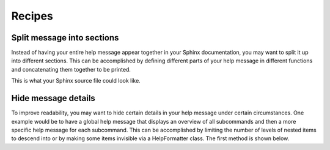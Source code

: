Recipes
=======
Split message into sections
---------------------------
Instead of having your entire help message appear together in your Sphinx
documentation, you may want to split it up into different sections. This can be
accomplished by defining different parts of your help message in different
functions and concatenating them together to be printed.

.. code-block:: python
    :linenos:

    from linotype import HelpFormatter, HelpItem

    def help_synopsis():
        """Return a HelpItem object for the usage section."""

    def help_global_opts():
        """Return a HelpItem object for the global options section."""

    def help_commands():
        """Return a HelpItem object for the commands section."""

    def help_message():
        """Print a combined help message."""
        formatter = HelpFormatter()
        help_root = HelpItem(formatter)

        synopsis = help_root.add_text("Usage:")
        synopsis += help_synopsis()
        synopsis.add_text("\n")

        global_opts = help_root.add_text("Global options:")
        global_opts += help_global_opts()
        global_opts.add_text("\n")

        commands = help_root.add_text("Commands:")
        commands += help_commands()

        print(help_root.format_help())

This is what your Sphinx source file could look like.

.. code-block:: rst
    :linenos:

    SYNOPSIS
    ========
    .. linotype::
        :module: zielen.cli
        :func: help_synopsis

    DESCRIPTION
    ===========
    zielen is a program for conserving disk space by distributing files based
    on how frequently they are accessed.

    GLOBAL OPTIONS
    ==============
    .. linotype::
        :module: zielen.cli
        :func: help_global_opts

    COMMANDS
    ========
    .. linotype::
        :module: zielen.cli
        :func: help_commands

Hide message details
--------------------
To improve readability, you may want to hide certain details in your help
message under certain circumstances. One example would be to have a global help
message that displays an overview of all subcommands and then a more specific
help message for each subcommand. This can be accomplished by limiting the
number of levels of nested items to descend into or by making some items
invisible via a HelpFormatter class. The first method is shown below.

.. code-block:: python
    :linenos:

    from linotype import HelpFormatter, HelpItem

    def help_message(command=None):
        """Print a contextual help message based on the command given."""
        formatter = HelpFormatter()
        help_root = HelpItem(formatter)

        commands = help_root.add_text("Commands:")

        initialize_cmd = commands.add_definition(
            "initialize", "[options] name",
            "Create a new profile, called name, representing a pair of "
            "directories to sync.")
        initialize_cmd.add_definition(
            "-e, --exclude", "file",
            "Get patterns from file representing files and directories to "
            "exclude from syncing.")

        sync_cmd = commands.add_definition(
            "sync", "name|path",
            "Bring the local and remote directories in sync and redistribute "
            "files based on their priorities.")

        if not command:
            print(help_root.format_help(levels=2))
        elif command == "initialize":
            print(initialize_cmd.format_help())
        elif command == "sync":
            print(sync_cmd.format_help())
